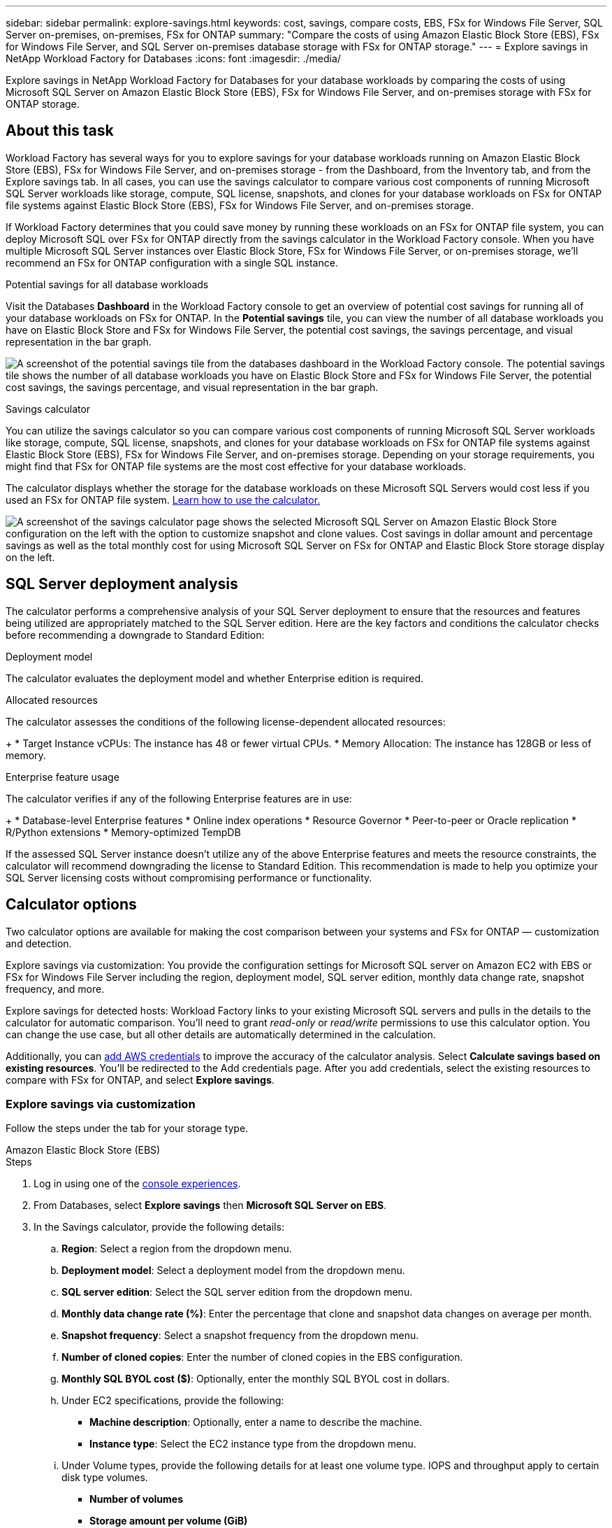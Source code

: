 ---
sidebar: sidebar
permalink: explore-savings.html
keywords: cost, savings, compare costs, EBS, FSx for Windows File Server, SQL Server on-premises, on-premises, FSx for ONTAP
summary: "Compare the costs of using Amazon Elastic Block Store (EBS), FSx for Windows File Server, and SQL Server on-premises database storage with FSx for ONTAP storage." 
---
= Explore savings in NetApp Workload Factory for Databases
:icons: font
:imagesdir: ./media/

[.lead]
Explore savings in NetApp Workload Factory for Databases for your database workloads by comparing the costs of using Microsoft SQL Server on Amazon Elastic Block Store (EBS), FSx for Windows File Server, and on-premises storage with FSx for ONTAP storage.

== About this task
Workload Factory has several ways for you to explore savings for your database workloads running on Amazon Elastic Block Store (EBS), FSx for Windows File Server, and on-premises storage - from the Dashboard, from the Inventory tab, and from the Explore savings tab. In all cases, you can use the savings calculator to compare various cost components of running Microsoft SQL Server workloads like storage, compute, SQL license, snapshots, and clones for your database workloads on FSx for ONTAP file systems against Elastic Block Store (EBS), FSx for Windows File Server, and on-premises storage.

If Workload Factory determines that you could save money by running these workloads on an FSx for ONTAP file system, you can deploy Microsoft SQL over FSx for ONTAP directly from the savings calculator in the Workload Factory console. When you have multiple Microsoft SQL Server instances over Elastic Block Store, FSx for Windows File Server, or on-premises storage, we'll recommend an FSx for ONTAP configuration with a single SQL instance.

.Potential savings for all database workloads
Visit the Databases *Dashboard* in the Workload Factory console to get an overview of potential cost savings for running all of your database workloads on FSx for ONTAP. In the *Potential savings* tile, you can view the number of all database workloads you have on Elastic Block Store and FSx for Windows File Server, the potential cost savings, the savings percentage, and visual representation in the bar graph.

image:screenshot-dashboard-potential-savings-tile.png["A screenshot of the potential savings tile from the databases dashboard in the Workload Factory console. The potential savings tile shows the number of all database workloads you have on Elastic Block Store and FSx for Windows File Server, the potential cost savings, the savings percentage, and visual representation in the bar graph."]

.Savings calculator
You can utilize the savings calculator so you can compare various cost components of running Microsoft SQL Server workloads like storage, compute, SQL license, snapshots, and clones for your database workloads on FSx for ONTAP file systems against Elastic Block Store (EBS), FSx for Windows File Server, and on-premises storage. Depending on your storage requirements, you might find that FSx for ONTAP file systems are the most cost effective for your database workloads.

The calculator displays whether the storage for the database workloads on these Microsoft SQL Servers would cost less if you used an FSx for ONTAP file system. <<Calculator options,Learn how to use the calculator.>>

image:screenshot-ebs-savings-calculator-update.png["A screenshot of the savings calculator page shows the selected Microsoft SQL Server on Amazon Elastic Block Store configuration on the left with the option to customize snapshot and clone values. Cost savings in dollar amount and percentage savings as well as the total monthly cost for using Microsoft SQL Server on FSx for ONTAP and Elastic Block Store storage display on the left."]

== SQL Server deployment analysis
The calculator performs a comprehensive analysis of your SQL Server deployment to ensure that the resources and features being utilized are appropriately matched to the SQL Server edition. Here are the key factors and conditions the calculator checks before recommending a downgrade to Standard Edition:

.Deployment model
The calculator evaluates the deployment model and whether Enterprise edition is required.

.Allocated resources
The calculator assesses the conditions of the following license-dependent allocated resources:
+
* Target Instance vCPUs: The instance has 48 or fewer virtual CPUs.
* Memory Allocation: The instance has 128GB or less of memory.

.Enterprise feature usage 
The calculator verifies if any of the following Enterprise features are in use:
+
* Database-level Enterprise features
* Online index operations
* Resource Governor
* Peer-to-peer or Oracle replication
* R/Python extensions
* Memory-optimized TempDB

If the assessed SQL Server instance doesn't utilize any of the above Enterprise features and meets the resource constraints, the calculator will recommend downgrading the license to Standard Edition. This recommendation is made to help you optimize your SQL Server licensing costs without compromising performance or functionality.

== Calculator options
Two calculator options are available for making the cost comparison between your systems and FSx for ONTAP — customization and detection.

Explore savings via customization: You provide the configuration settings for Microsoft SQL server on Amazon EC2 with EBS or FSx for Windows File Server including the region, deployment model, SQL server edition, monthly data change rate, snapshot frequency, and more.

Explore savings for detected hosts: Workload Factory links to your existing Microsoft SQL servers and pulls in the details to the calculator for automatic comparison. You'll need to grant _read-only_ or _read/write_ permissions to use this calculator option. You can change the use case, but all other details are automatically determined in the calculation.

Additionally, you can link:https://docs.netapp.com/us-en/workload-setup-admin/add-credentials.html[add AWS credentials^] to improve the accuracy of the calculator analysis. Select *Calculate savings based on existing resources*. You'll be redirected to the Add credentials page. After you add credentials, select the existing resources to compare with FSx for ONTAP, and select *Explore savings*.

=== Explore savings via customization
Follow the steps under the tab for your storage type.

[role="tabbed-block"]
====

.Amazon Elastic Block Store (EBS)
--
.Steps
. Log in using one of the link:https://docs.netapp.com/us-en/workload-setup-admin/console-experiences.html[console experiences^].
. From Databases, select *Explore savings* then *Microsoft SQL Server on EBS*. 
. In the Savings calculator, provide the following details: 
.. *Region*: Select a region from the dropdown menu. 
.. *Deployment model*: Select a deployment model from the dropdown menu.
.. *SQL server edition*: Select the SQL server edition from the dropdown menu.
.. *Monthly data change rate (%)*: Enter the percentage that clone and snapshot data changes on average per month.  
.. *Snapshot frequency*: Select a snapshot frequency from the dropdown menu. 
.. *Number of cloned copies*: Enter the number of cloned copies in the EBS configuration.
.. *Monthly SQL BYOL cost ($)*: Optionally, enter the monthly SQL BYOL cost in dollars.  
.. Under EC2 specifications, provide the following: 
+
* *Machine description*: Optionally, enter a name to describe the machine.
* *Instance type*: Select the EC2 instance type from the dropdown menu. 
.. Under Volume types, provide the following details for at least one volume type. IOPS and throughput apply to certain disk type volumes.
+
* *Number of volumes*
* *Storage amount per volume (GiB)*
* *Provisioned IOPS per volume*
* *Throughput MB/s*
.. If you selected the Always On availability deployment model, provide details for *Secondary EC2 specifications* and *Volume types*.  
--
.Amazon FSx for Windows File Server
--
.Steps
. Log in using one of the link:https://docs.netapp.com/us-en/workload-setup-admin/console-experiences.html[console experiences^].
. From Databases, select *Explore savings* then *Microsoft SQL Server on FSx for Windows*. 
. In the Savings calculator, provide the following details: 
.. *Region*: Select a region from the dropdown menu. 
.. *Deployment model*: Select a deployment model from the dropdown menu.
.. *SQL server edition*: Select the SQL server edition from the dropdown menu.
.. *Monthly data change rate (%)*: Enter the percentage that clone and snapshot data changes on average per month.  
.. *Snapshot frequency*: Select a snapshot frequency from the dropdown menu. 
.. *Number of cloned copies*: Enter the number of cloned copies in the EBS configuration.
.. *Monthly SQL BYOL cost ($)*: Optionally, enter the monthly SQL BYOL cost in dollars.  
.. Under FSx for Windows File Server settings, provide the following: 
+
* *Deployment type*: Select the deployment type from the dropdown menu.
* *Storage type*: SSD storage is the supported storage type.
* *Total storage capacity*: Enter the storage capacity and select the capacity unit for the configuration.  
* *Provisioned SSD IOPS*: Enter the provisioned SSD IOPS for the configuration. 
* *Throughput (MB/s)*: Enter throughput in MB/s. 
.. Under EC2 specifications, select the *Instance type* from the dropdown menu. 

--
====

After you provide details for your database host configuration, review the calculations and recommendations provided on the page.

Additionally, scroll down to the bottom of the page to view the report by selecting one of the following:

* *Export PDF*
* *Send by email*
* *View the calculations*

To switch to FSx for ONTAP, follow the instructions to <<Deploy Microsoft SQL Server on AWS EC2 using FSx for ONTAP,deploy Microsoft SQL Server on AQS EC2 using FSx for ONTAP file systems>>.

=== Explore savings for detected hosts
Workload Factory enters the detected Elastic Block Store and FSx for Windows File Server host characteristics so that you can explore savings automatically.

.Before you begin
Complete the following prerequisites before you begin: 

* link:https://docs.netapp.com/us-en/workload-setup-admin/add-credentials.html[Grant _read-only_ or _read/write_ permissions^] in your AWS account to detect Elastic Block Store (EBS) and FSx for Windows systems under the *Explore savings* tab and to show the savings calculation in the savings calculator. 
* To get instance type recommendations and improve cost accuracy, do the following: 
. Grant Amazon CloudWatch and AWS Compute Optimizer permissions.
.. Sign in to the AWS Management Console and open the IAM service.
.. Edit the policy for the IAM role. Copy and add the following Amazon CloudWatch and AWS Compute Optimizer permissions.
+
[source,json]
----
{
"Version": "2012-10-17",
"Statement": [
  {
   "Effect": "Allow",
   "Action": "compute-optimizer:GetEnrollmentStatus",
   "Resource": "*"
  },
  {
   "Effect": "Allow",
   "Action": "compute-optimizer:PutRecommendationPreferences",
   "Resource": "*"
  },
  {
   "Effect": "Allow",
   "Action": "compute-optimizer:GetEffectiveRecommendationPreferences",
   "Resource": "*"
  },
  {
   "Effect": "Allow",
   "Action": "compute-optimizer:GetEC2InstanceRecommendations",
   "Resource": "*"
  },
  {
   "Effect": "Allow",
   "Action": "autoscaling:DescribeAutoScalingGroups",
   "Resource": "*"
  },
  {
   "Effect": "Allow",
   "Action": "autoscaling:DescribeAutoScalingInstances",
   "Resource": "*"
  }
]
}
----
. Opt the billable AWS account in to AWS Compute Optimizer.

Follow the steps under the tab for your storage type.

[role="tabbed-block"]
====
.Amazon Elastic Block Store (EBS)
--
.Steps
. Log in using one of the link:https://docs.netapp.com/us-en/workload-setup-admin/console-experiences.html[console experiences^].
. In the Databases tile, select *Explore savings* then *Microsoft SQL Server on FSx for Windows* from the dropdown menu.
+
If Workload Factory detects EBS hosts, you'll be redirected to the Explore savings tab. If Workload Factory doesn't detect EBS hosts, you'll be redirected to the calculator to <<Explore savings via customization,explore savings via customization>>.
. In the Explore savings tab, click *Explore savings* of the database server using EBS storage.
. If required, authenticate the database host with SQL Server credentials, Windows credentials, or by adding missing SQL Server permissions.
+
If the Explore savings page doesn't load data after successful authentication, select the *Inventory* tab to reload the data, and then select the *Explore savings* tab again.
. In the Savings calculator, optionally, provide the following details on clones and snapshots in your EBS storage for a more accurate cost savings estimate.
.. *Snapshot frequency*: Select a snapshot frequency from the menu.
.. *Clone refresh frequency*: Select the frequency that clones refresh from the menu.
.. *Number of cloned copies*: Enter the number of cloned copies in the EBS configuration.
.. *Monthly change rate*: Enter the percentage that clone and snapshot data changes on average per month.
--
.Amazon FSx for Windows File Server
--
.Steps
. Log in using one of the link:https://docs.netapp.com/us-en/workload-setup-admin/console-experiences.html[console experiences^].
. In the Databases tile, select *Explore savings* then *Microsoft SQL Server on FSx for Windows* from the menu.
+
If Workload Factory detects FSx for Windows hosts, you'll be redirected to the Explore savings tab. If Workload Factory doesn't detect FSx for Windows hosts, you'll be redirected to the calculator to <<Explore savings via customization,explore savings via customization>>.
. In the Explore savings tab, select *Explore savings* of the database host using FSx for Windows File Server storage.
. If required, authenticate the database host with SQL Server credentials, Windows credentials, or by adding missing SQL Server permissions.
+
If the Explore savings page doesn't load data after successful authentication, select the *Inventory* tab to reload the data, and then select the *Explore savings* tab again.
. In the Savings calculator, optionally, provide the following details on clones (shadow copies) and snapshots in your FSx for Windows storage for a more accurate cost savings estimate.
.. *Snapshot frequency*: Select a snapshot frequency from the menu.
+
If FSx for Windows shadow copies are detected, the default value is *Daily*. If shadow copies aren't detected, the default value is *No snapshot frequency*.
.. *Clone refresh frequency*: Select the frequency that clones refresh from the menu.
.. *Number of cloned copies*: Enter the number of cloned copies in the FSx for Windows configuration. 
.. *Monthly change rate*: Enter the percentage that clone and snapshot data changes on average per month.  
--
.Microsoft SQL Server on-premises 
--
.Steps
. Log in using one of the link:https://docs.netapp.com/us-en/workload-setup-admin/console-experiences.html[console experiences^].
. In the Databases tile, select *Explore savings* then *Microsoft SQL Server on-premises* from the menu.
. From the SQL Server on-premises tab, download the script to assess your on-premises SQL Server environments. 
.. Download the assessment script. The script  is a data collection tool based on PowerShell. It gathers and then uploads SQL Server configuration and performance data to Workload Factory. The migration advisor assesses the data and plans FSx for ONTAP deployment for your SQL Server environment.
+
image:screenshot-download-script-on-premises.png["A screenshot of the SQL Server on-premises tab shows the option to download the assessment script."]
.. Run the script on the SQL Server host. 
.. Upload the script output in the SQL Server on-premises tab in Workload Factory.
+
image:screenshot-upload-script-on-premises.png["A screenshot of the SQL Server on-premises tab shows the option to upload the assessment script."]
. From the SQL Server on-premises tab, select *Explore savings* to run a cost analysis of the SQL Server on-premises host against FSx for ONTAP. 
. In the Savings calculator, select the region for the on-premises host. 
. For more accurate results, update Compute information and Storage and performance details.
. Optionally, provide the following details on clones (shadow copies) and snapshots in your on-premises database environment for a more accurate cost savings estimate.  
.. *Snapshot frequency*: Select a snapshot frequency from the menu.
+
If FSx for Windows shadow copies are detected, the default value is *Daily*. If shadow copies aren't detected, the default value is *No snapshot frequency*.
.. *Clone refresh frequency*: Select the frequency that clones refresh from the menu.
.. *Number of cloned copies*: Enter the number of cloned copies in the on-premises configuration. 
.. *Monthly change rate*: Enter the percentage that clone and snapshot data changes on average per month.  
====
After you provide details for your database host configuration, review the calculations and recommendations provided on the page.

Additionally, scroll down to the bottom of the page to view the report by selecting one of the following:

* *Export PDF*
* *Send by email*
* *View the calculations*

To switch to FSx for ONTAP, follow the instructions to <<Deploy Microsoft SQL Server on AWS EC2 using FSx for ONTAP,deploy Microsoft SQL Server on AQS EC2 using FSx for ONTAP file systems>>.

.On-premises host removal
After you've explored savings for a Microsoft SQL server on-premises host, you have the option to remove the on-premises host record from Workload Factory. Select the three-dot menu of the Microsoft SQL Server on-premises host and then select *Delete*.

== Deploy Microsoft SQL Server on AWS EC2 using FSx for ONTAP
If you'd like to switch to FSx for ONTAP to realize cost savings, click *Create* to create the recommended configuration(s) directly from the Create new Microsoft SQL server wizard or click *Save* to save the recommended configuration(s) for later. 

NOTE: Workload Factory doesn't support saving or creating multiple FSx for ONTAP file systems. 

.Deployment methods
In _read/write_ mode, you can deploy the new Microsoft SQL server on AWS EC2 using FSx for ONTAP directly from Workload Factory. You can also copy the content from the Codebox window and deploy the recommended configuration using one of the Codebox methods.
+
In  _basic_ mode, you can copy the content from the Codebox window and deploy the recommended configuration using one of the Codebox methods.


